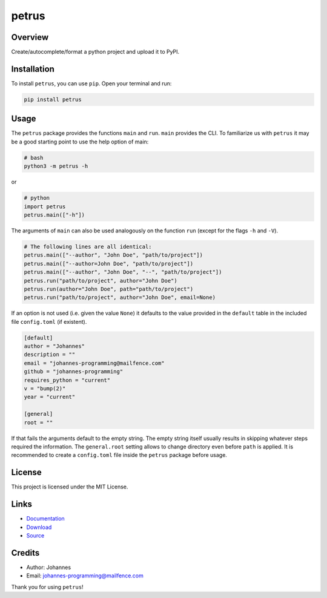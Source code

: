 ======
petrus
======

Overview
--------

Create/autocomplete/format a python project and upload it to PyPI.

Installation
------------

To install ``petrus``, you can use ``pip``. Open your terminal and run:

.. code-block:: bash

    pip install petrus

Usage
-----

The ``petrus`` package provides the functions ``main`` and ``run``. ``main`` provides the CLI. To familiarize us with ``petrus`` it may be a good starting point to use the help option of main:

.. code-block:: bash

    # bash
    python3 -m petrus -h

or

.. code-block:: python

    # python
    import petrus
    petrus.main(["-h"])

The arguments of ``main`` can also be used analogously on the function ``run`` (except for the flags ``-h`` and ``-V``).

.. code-block:: python

    # The following lines are all identical:
    petrus.main(["--author", "John Doe", "path/to/project"])
    petrus.main(["--author=John Doe", "path/to/project"])
    petrus.main(["--author", "John Doe", "--", "path/to/project"])
    petrus.run("path/to/project", author="John Doe")
    petrus.run(author="John Doe", path="path/to/project")
    petrus.run("path/to/project", author="John Doe", email=None)

If an option is not used (i.e. given the value ``None``) it defaults to the value provided in the ``default`` table in the included file ``config.toml`` (if existent).

.. code-block:: toml

    [default]
    author = "Johannes"
    description = ""
    email = "johannes-programming@mailfence.com"
    github = "johannes-programming"
    requires_python = "current"
    v = "bump(2)"
    year = "current"

    [general]
    root = ""

If that fails the arguments default to the empty string. The empty string itself usually results in skipping whatever steps required the information.
The ``general.root`` setting allows to change directory even before ``path`` is applied.
It is recommended to create a ``config.toml`` file inside the ``petrus`` package before usage.

License
-------

This project is licensed under the MIT License.

Links
-----

* `Documentation <https://pypi.org/project/petrus>`_
* `Download <https://pypi.org/project/petrus/#files>`_
* `Source <https://github.com/johannes-programming/petrus>`_

Credits
-------

* Author: Johannes
* Email: johannes-programming@mailfence.com

Thank you for using ``petrus``!